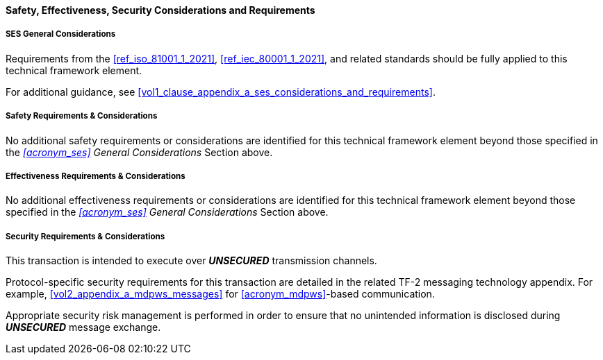 ==== Safety, Effectiveness, Security Considerations and Requirements

===== SES General Considerations
Requirements from the <<ref_iso_81001_1_2021>>, <<ref_iec_80001_1_2021>>, and related standards should be fully applied to this technical framework element.

For additional guidance, see <<vol1_clause_appendix_a_ses_considerations_and_requirements>>.

===== Safety Requirements & Considerations
No additional safety requirements or considerations are identified for this technical framework element beyond those specified in the _<<acronym_ses>> General Considerations_ Section above.

===== Effectiveness Requirements & Considerations
No additional effectiveness requirements or considerations are identified for this technical framework element beyond those specified in the _<<acronym_ses>> General Considerations_ Section above.

===== Security Requirements & Considerations
This transaction is intended to execute over *_UNSECURED_* transmission channels.

Protocol-specific security requirements for this transaction are detailed in the related TF-2 messaging technology appendix.
For example, <<vol2_appendix_a_mdpws_messages>> for <<acronym_mdpws>>-based communication.

Appropriate security risk management is performed in order to ensure that no unintended information is disclosed during *_UNSECURED_* message exchange.

